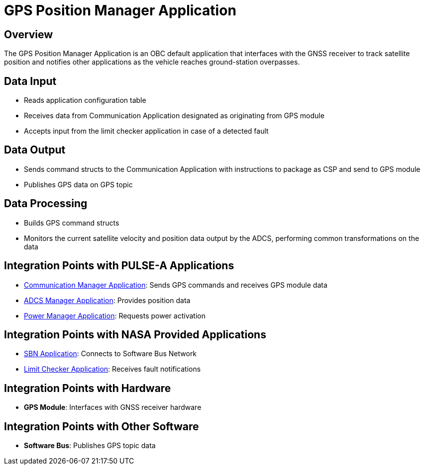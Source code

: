 = GPS Position Manager Application

== Overview

The GPS Position Manager Application is an OBC default application that interfaces with the GNSS receiver to track satellite position and notifies other applications as the vehicle reaches ground-station overpasses.

== Data Input

* Reads application configuration table
* Receives data from Communication Application designated as originating from GPS module
* Accepts input from the limit checker application in case of a detected fault

== Data Output

* Sends command structs to the Communication Application with instructions to package as CSP and send to GPS module
* Publishes GPS data on GPS topic

== Data Processing

* Builds GPS command structs
* Monitors the current satellite velocity and position data output by the ADCS, performing common transformations on the data

== Integration Points with PULSE-A Applications

* xref:communication-manager-app.adoc[Communication Manager Application]: Sends GPS commands and receives GPS module data
* xref:ADCS-manager-app.adoc[ADCS Manager Application]: Provides position data
* xref:power-manager-app.adoc[Power Manager Application]: Requests power activation

== Integration Points with NASA Provided Applications

* xref:SBN-app.adoc[SBN Application]: Connects to Software Bus Network
* xref:limit-checker-app.adoc[Limit Checker Application]: Receives fault notifications

== Integration Points with Hardware

* **GPS Module**: Interfaces with GNSS receiver hardware

== Integration Points with Other Software

* **Software Bus**: Publishes GPS topic data
